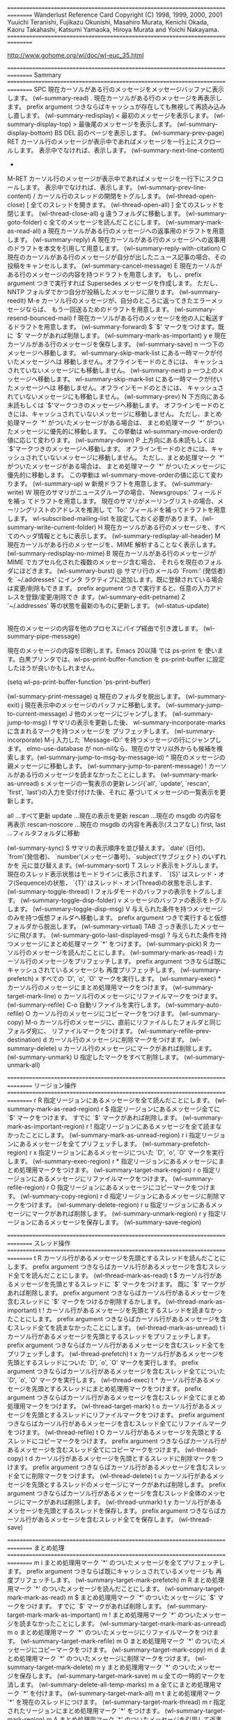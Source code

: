 ================================================================================
Wanderlust Reference Card
Copyright (C) 1998, 1999, 2000, 2001 
Yuuichi Teranishi, Fujikazu Okunishi, Masahiro Murata, 
Kenichi Okada, Kaoru Takahashi, Katsumi 
Yamaoka, Hiroya Murata and Yoichi Nakayama.
================================================================================

http://www.gohome.org/wl/doc/wl-euc_35.html

================================================================================
Sammary
================================================================================
SPC
    現在カーソルがある行のメッセージをメッセージバッファに表示します。 (wl-summary-read) 
.
    現在カーソルがある行のメッセージを再表示します。 prefix argument つきならばキャッシュが存在しても無視して再読み込みし直します。 (wl-summary-redisplay) 
<
    最初のメッセージを表示します。 (wl-summary-display-top) 
>
    最後尾のメッセージを表示します。 (wl-summary-display-bottom) 
BS
DEL
    前のページを表示します。 (wl-summary-prev-page) 
RET
    カーソル行のメッセージが表示中であればメッセージを一行上にスクロールします。 表示中でなければ、表示します。 (wl-summary-next-line-content) 
-
M-RET
    カーソル行のメッセージが表示中であればメッセージを一行下にスクロールします。 表示中でなければ、表示します。 (wl-summary-prev-line-content) 
/
    カーソル行のスレッドの開閉をトグルします。 (wl-thread-open-close) 
[
    全てのスレッドを開きます。 (wl-thread-open-all) 
]
    全てのスレッドを閉じます。 (wl-thread-close-all) 
g
    違うフォルダに移動します。 (wl-summary-goto-folder) 
c
    全てのメッセージを読んだことにします。 (wl-summary-mark-as-read-all) 
a
    現在カーソルがある行のメッセージへの返事用のドラフトを用意します。 (wl-summary-reply) 
A
    現在カーソルがある行のメッセージへの返事用のドラフトを本文を引用して用意します。 (wl-summary-reply-with-citation) 
C
    現在のカーソルがある行のメッセージが自分が出したニュース記事の場合、その投稿をキャンセルします。 (wl-summary-cancel-message) 
E
    現在カーソルがある行のメッセージの内容を持つドラフトを用意します。 もし、prefix argument つきで実行すれば Supersedes メッセージを作成します。 ただし、NNTP フォルダでかつ自分が投稿したメッセージに限ります。 (wl-summary-reedit) 
M-e
    カーソル行のメッセージが、自分のところに返ってきたエラーメッセージならば、 もう一回送るためのドラフトを用意します。 (wl-summary-resend-bounced-mail) 
f
    現在カーソルがある行のメッセージを他の人に転送するドラフトを用意します。 (wl-summary-forward) 
$
    `$' マークをつけます。既に `$' マークがあれば削除します。 (wl-summary-mark-as-important) 
y
e
    現在カーソルがある行のメッセージを保存します。 (wl-summary-save) 
n
    一つ下のメッセージへ移動します。 wl-summary-skip-mark-list にある一時マークが付いたメッセージへは 移動しません。オフラインモードのときには、 キャッシュされていないメッセージにも移動しません。 (wl-summary-next) 
p
    一つ上のメッセージへ移動します。 wl-summary-skip-mark-list にある一時マークが付いたメッセージへは 移動しません。オフラインモードのときには、 キャッシュされていないメッセージにも移動しません。 (wl-summary-prev) 
N
    下方向にある未読もしくは `$'マークつきのメッセージへ移動します。 オフラインモードのときには、キャッシュされていないメッセージに移動しません。 ただし、まとめ処理マーク `*' がついたメッセージがある場合は、 まとめ処理マーク `*' がついたメッセージに優先的に移動します。 この挙動は wl-summary-move-orderの値に応じて変わります。 (wl-summary-down) 
P
    上方向にある未読もしくは `$'マークつきのメッセージへ移動します。 オフラインモードのときには、キャッシュされていないメッセージに移動しません。 ただし、まとめ処理マーク `*' がついたメッセージがある場合は、 まとめ処理マーク `*' がついたメッセージに優先的に移動します。 この挙動は wl-summary-move-orderの値に応じて変わります。 (wl-summary-up) 
w
    新規ドラフトを用意します。 (wl-summary-write) 
W
    現在のサマリがニュースグループの場合、`Newsgroups:' フィールドを補っ てドラフトを用意します。 現在のサマリがメーリングリストの場合、メーリングリストのアドレスを推測し て `To:' フィールドを補ってドラフトを用意します。 wl-subscribed-mailing-list を設定しておく必要があります。 (wl-summary-write-current-folder) 
H
    現在カーソルがある行のメッセージを、すべてのヘッダ情報とともに表示します。 (wl-summary-redisplay-all-header) 
M
    現在カーソルがある行のメッセージを、MIME 解析することなく表示します。 (wl-summary-redisplay-no-mime) 
B
    現在カーソルがある行のメッセージが MIME でカプセル化された複数のメッセージ含む場合、 それらを現在のフォルダにほどきます。 (wl-summary-burst) 
@
    サマリ行のメールの `From:' (発信者)を `~/.addresses' にインタ ラクティブに追加します。既に登録されている場合は変更/削除もできます。 prefix argument つきで実行すると、任意の入力アドレスを登録/変更/削除でき ます。(wl-summary-edit-petname) 
Z
    `~/.addresses' 等の状態を最新のものに更新します。 (wl-status-update) 
|
    現在のメッセージの内容を他のプロセスにパイプ経由で引き渡します。 (wl-summary-pipe-message) 
#
    現在のメッセージの内容を印刷します。Emacs 20以降 では ps-print を 使います。白黒プリンタでは、wl-ps-print-buffer-function を ps-print-buffer に設定したほうが良いかもしれません。

    (setq wl-ps-print-buffer-function 'ps-print-buffer)

    (wl-summary-print-message) 
q
    現在のフォルダを脱出します。 (wl-summary-exit) 
j
    現在表示中のメッセージのバッファに移動します。 (wl-summary-jump-to-current-message) 
J
    他のメッセージにジャンプします。 (wl-summary-jump-to-msg) 
I
    サマリの表示を更新した後、 wl-summary-incorporate-marks に含まれるマークを持つメッセージを プリフェッチします。 (wl-summary-incorporate) 
M-j
    入力した `Message-ID:' を持つメッセージの行にジャンプします。 elmo-use-database が non-nilなら、現在のサマリ以外からも候補を検 索します。(wl-summary-jump-to-msg-by-message-id) 
^
    現在のメッセージの親メッセージに移動します。 (wl-summary-jump-to-parent-message) 
!
    カーソルがある行のメッセージを読まなかったことにします。 (wl-summary-mark-as-unread) 
s
    メッセージの一覧表示の更新レンジ(`all', `update', `rescan', `first', `last')の入力を受け付けた後、それに 基づいてメッセージの一覧表示を更新します。

    all            ...すべて更新
    update         ...現在の表示を更新
    rescan         ...現在の msgdb の内容を再表示
    rescan-noscore ...現在の msgdb の内容を再表示(スコアなし)
    first, last    ...フィルタフォルダに移動

    (wl-summary-sync) 
S
    サマリの表示順序を並び替えます。`date' (日付)、`from'(発信者)、 `number'(メッセージ番号)、`subject'(サブジェクト) のいずれかを 元に並び替えます。(wl-summary-sort) 
T
    スレッド表示をトグルします。 現在のスレッド表示状態はモードラインに表示されます． `{S}' はスレッド・オフ(Sequence)の状態， `{T}' はスレッド・オン(Thread)の状態を示します． (wl-summary-toggle-thread) 
l
    フォルダモードのバッファの表示をトグルします。 (wl-summary-toggle-disp-folder) 
v
    メッセージのバッファの表示をトグルします。 (wl-summary-toggle-disp-msg) 
V
    与えられた条件を持つメッセージのみを持つ仮想フォルダへ移動します。 prefix argument つきで実行すると仮想フォルダから脱出します。 (wl-summary-virtual) 
TAB
    さっき表示したメッセージに飛びます。 (wl-summary-goto-last-displayed-msg) 
?
    与えられた条件を持つメッセージにまとめ処理マーク `*' をつけます。 (wl-summary-pick) 
R
    カーソル行のメッセージを読んだことにします。 (wl-summary-mark-as-read) 
i
    カーソル行のメッセージをプリフェッチします。 prefix argument つきならば既にキャッシュされているメッセージも 再度プリフェッチします。 (wl-summary-prefetch) 
x
    すべての `D', `o', `O' マークを実行します。 (wl-summary-exec) 
*
    カーソル行のメッセージにまとめ処理用マークをつけます。 (wl-summary-target-mark-line) 
o
    カーソル行のメッセージにリファイルマークをつけます。 (wl-summary-refile) 
C-o
    自動リファイルを実行します。 (wl-summary-auto-refile) 
O
    カーソル行のメッセージにコピーマークをつけます。 (wl-summary-copy) 
M-o
    カーソル行のメッセージに、直前にリファイルしたフォルダと同じフォルダ宛に、 リファイルマークをつけます。 (wl-summary-refile-prev-destination) 
d
    カーソル行のメッセージに削除マークをつけます。 (wl-summary-delete) 
u
    カーソル行のメッセージにマークがあれば削除します。 (wl-summary-unmark) 
U
    指定したマークをすべて削除します。 (wl-summary-unmark-all) 

================================================================================
リージョン操作
================================================================================
r R
    指定リージョンにあるメッセージを全て読んだことにします。 (wl-summary-mark-as-read-region) 
r $
    指定リージョンにあるメッセージ全てに `$' マークをつけます。 すでに `$' マークがあれば削除します。 (wl-summary-mark-as-important-region) 
r !
    指定リージョンにあるメッセージを全て読まなかったことにします。 (wl-summary-mark-as-unread-region) 
r i
    指定リージョンにあるメッセージを全てプリフェッチします。 (wl-summary-prefetch-region) 
r x
    指定リージョンにあるメッセージについた `D', `o', `O' マークを実行します。 (wl-summary-exec-region) 
r *
    指定リージョンにあるメッセージにまとめ処理用マークをつけます。 (wl-summary-target-mark-region) 
r o
    指定リージョンにあるメッセージにリファイルマークをつけます。 (wl-summary-refile-region) 
r O
    指定リージョンにあるメッセージにコピーマークをつけます。 (wl-summary-copy-region) 
r d
    指定リージョンにあるメッセージに削除マークをつけます。 (wl-summary-delete-region) 
r u
    指定リージョンにあるメッセージにマークがあれば削除します。 (wl-summary-unmark-region) 
r y
    指定リージョンにあるメッセージを保存します。 (wl-summary-save-region) 

================================================================================
スレッド操作
================================================================================
t R
    カーソル行があるメッセージを先頭とするスレッドを読んだことにします。 prefix argument つきならばカーソル行があるメッセージを含むスレッド全てを読んだことにします。 (wl-thread-mark-as-read) 
t $
    カーソル行があるメッセージを先頭とするスレッドに `$' マークをつけます。 既に `$' マークがあれば削除します。 prefix argument つきならばカーソル行があるメッセージを含むスレッドに `$' マークをつけるか削除するかします。 (wl-thread-mark-as-important) 
t !
    カーソル行があるメッセージを先頭とするスレッドを読まなかったことにします。 prefix argument つきならばカーソル行があるメッセージを含むスレッド全てを読まなかったことにします。 (wl-thread-mark-as-unread) 
t i
    カーソル行があるメッセージを先頭とするスレッドをプリフェッチします。 prefix argument つきならばカーソル行があるメッセージを含むスレッド全てをプリフェッチします。 (wl-thread-prefetch) 
t x
    カーソル行があるメッセージを先頭とするスレッドについた `D', `o', `O' マークを実行します。 prefix argument つきならばカーソル行があるメッセージを含むスレッド全てについた `D', `o', `O' マークを実行します。 (wl-thread-exec) 
t *
    カーソル行があるメッセージを先頭とするスレッドにまとめ処理用マークをつけます。 prefix argument つきならばカーソル行があるメッセージを含むスレッド全てにまとめ処理用マークをつけます。 (wl-thread-target-mark) 
t o
    カーソル行があるメッセージを先頭とするスレッドにリファイルマークをつけます。 prefix argument つきならばカーソル行があるメッセージを含むスレッド全てにリファイルマークをつけます。 (wl-thread-refile) 
t O
    カーソル行があるメッセージを先頭とするスレッドにコピーマークをつけます。 prefix argument つきならばカーソル行があるメッセージを含むスレッド全てにコピーマークをつけます。 (wl-thread-copy) 
t d
    カーソル行があるメッセージを先頭とするスレッドに削除マークをつけます。 prefix argument つきならばカーソル行があるメッセージを含むスレッド全てに削除マークをつけます。 (wl-thread-delete) 
t u
    カーソル行があるメッセージを先頭とするスレッドのメッセージにマークがあれば削除します。 prefix argument つきならばカーソル行があるメッセージを含むスレッド全体のメッセージにマークがあれば削除します。 (wl-thread-unmark) 
t y
    カーソル行があるメッセージを先頭とするスレッドを保存します。 prefix argument つきならばカーソル行があるメッセージを含むスレッド全てを保存します。 (wl-thread-save) 

================================================================================
まとめ処理
================================================================================
m i
    まとめ処理用マーク `*' のついたメッセージを全てプリフェッチします。 prefix argument つきならば既にキャッシュされているメッセージも 再度プリフェッチします。 (wl-summary-target-mark-prefetch) 
m R
    まとめ処理用マーク `*' のついたメッセージを読んだことにします。 (wl-summary-target-mark-mark-as-read) 
m $
    まとめ処理用マーク `*' のついたメッセージに `$' マークをつけます。 すでに `$' マークがあれば削除します。 (wl-summary-target-mark-mark-as-important) 
m !
    まとめ処理用マーク `*' のついたメッセージを読まなかったことにします。 (wl-summary-target-mark-mark-as-unread) 
m o
    まとめ処理用マーク `*' のついたメッセージにリファイルマークをつけます。 (wl-summary-target-mark-refile) 
m O
    まとめ処理用マーク `*' のついたメッセージにコピーマークをつけます。 (wl-summary-target-mark-copy) 
m d
    まとめ処理用マーク `*' のついたメッセージに削除マークをつけます。 (wl-summary-target-mark-delete) 
m y
    まとめ処理用マーク `*' のついたメッセージを保存します。 (wl-summary-target-mark-save) 
m u
    全ての一時的マークを消します。 (wl-summary-delete-all-temp-marks) 
m a
    全てにまとめ処理用マーク `*' を付けます。 (wl-summary-target-mark-all) 
m t
    まとめ処理用マーク `*' を現在のスレッドにつけます。 (wl-summary-target-mark-thread) 
m r
    指定されたリージョンにまとめ処理用マーク `*' をつけます。 (wl-summary-target-mark-region) 
m A
    まとめ処理用マーク `*' のついたメッセージを引用して返事を書くドラフト を用意します。 (wl-summary-target-mark-reply-with-citation) 
m f
    まとめ処理用マーク `*' のついたメッセージをフォワードするドラフトを 用意します。 (wl-summary-target-mark-forward) 
m U
    まとめ処理用マーク `*' のついたメッセージをまとめて uudecode します。 (wl-summary-target-mark-uudecode) 
m ?
    まとめ処理用マーク `*' のついたメッセージの内、 条件にマッチするメッセージの `*' マークのみを残します。 (wl-summary-target-mark-pick) 
M-t
    Wanderlust のオフラインモード/オンラインモードをトグルします。 (wl-toggle-plugged) 
C-t
    Wanderlust のサーバ・ポート別のオフライン/オンラインを変更します。 (wl-plugged-change) 
C-c C-o
    ドラフトバッファがあれば移動します。 複数のドラフトバッファが存在する場合は、 次々と切り替えていきます。また、prefix argument をつけることにより、 バッファが存在していない場合は、ドラフトフォルダからファイルを(存在すれば) 読み込みます。 (wl-jump-to-draft-buffer) 
M-w
    カーソル行のメッセージのコピー。 (wl-summary-save-current-message) 
C-y
    カーソル行のメッセージを親メッセージとして、 wl-summary-save-current-message で保存されたメッセージを スレッドに繋ぎます。 (wl-summary-yank-saved-message) 
